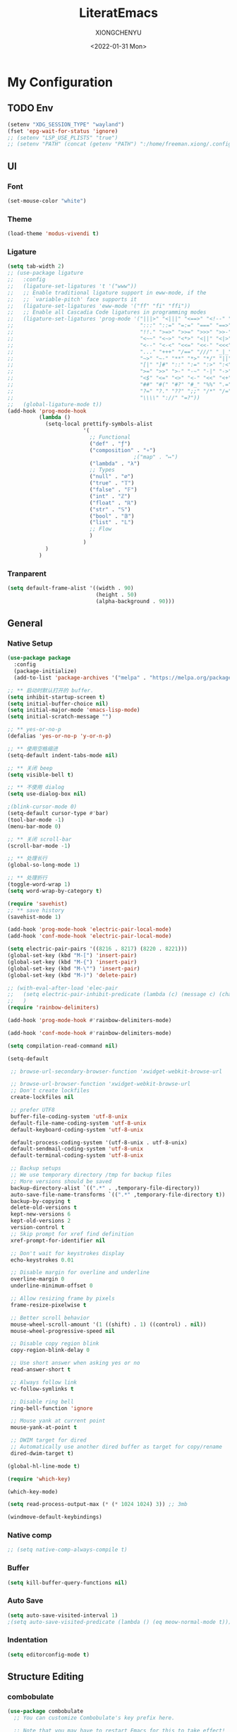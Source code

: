 #+TITLE: LiteratEmacs
#+AUTHOR: XIONGCHENYU
#+EMAIL: xiongchenyu6 at gmail.com
#+DATE: <2022-01-31 Mon>
#+CREATED: <2022-01-31 Mon>
#+STARTUP: hidestars indent
#+PROPERTY: header-args :results silent :tangle "init.el"

* My Configuration
** TODO Env
#+begin_src emacs-lisp
(setenv "XDG_SESSION_TYPE" "wayland")
(fset 'epg-wait-for-status 'ignore)
;; (setenv "LSP_USE_PLISTS" "true")
;; (setenv "PATH" (concat (getenv "PATH") ":/home/freeman.xiong/.config/emacs/.cache/lsp/eclipse.jdt.ls/bin/"))
#+end_src
** UI
*** Font
#+begin_src emacs-lisp
(set-mouse-color "white")
#+end_src
*** Theme
#+begin_src emacs-lisp
(load-theme 'modus-vivendi t)
#+end_src
*** Ligature
#+begin_src emacs-lisp
(setq tab-width 2)
;; (use-package ligature
;;   :config
;;   (ligature-set-ligatures 't '("www"))
;;   ;; Enable traditional ligature support in eww-mode, if the
;;   ;; `variable-pitch' face supports it
;;   (ligature-set-ligatures 'eww-mode '("ff" "fi" "ffi"))
;;   ;; Enable all Cascadia Code ligatures in programming modes
;;   (ligature-set-ligatures 'prog-mode '("|||>" "<|||" "<==>" "<!--" "####" "~~>" "***" "||=" "||>"
;;                                        ":::" "::=" "=:=" "===" "==>" "=!=" "=>>" "=<<" "=/=" "!=="
;;                                        "!!." ">=>" ">>=" ">>>" ">>-" ">->" "->>" "-->" "---" "-<<"
;;                                        "<~~" "<~>" "<*>" "<||" "<|>" "<$>" "<==" "<=>" "<=<" "<->"
;;                                        "<--" "<-<" "<<=" "<<-" "<<<" "<+>" "</>" "###" "#_(" "..<"
;;                                        "..." "+++" "/==" "///" "_|_" "www" "&&" "^=" "~~" "~@" "~="
;;                                        "~>" "~-" "**" "*>" "*/" "||" "|}" "|]" "|=" "|>" "|-" "{|"
;;                                        "[|" "]#" "::" ":=" ":>" ":<" "$>" "==" "=>" "!=" "!!" ">:"
;;                                        ">=" ">>" ">-" "-~" "-|" "->" "--" "-<" "<~" "<*" "<|" "<:"
;;                                        "<$" "<=" "<>" "<-" "<<" "<+" "</" "#{" "#[" "#:" "#=" "#!"
;;                                        "##" "#(" "#?" "#_" "%%" ".=" ".-" ".." ".?" "+>" "++" "?:"
;;                                        "?=" "?." "??" ";;" "/*" "/=" "/>" "//" "__" "~~" "(*" "*)"
;;                                        "\\\\" "://" "=?"))
;;   (global-ligature-mode t))
(add-hook 'prog-mode-hook
          (lambda ()
            (setq-local prettify-symbols-alist
                        '(
                          ;; Functional
                          ("def" . "ƒ")
                          ("composition" . "∘")
                                        ;("map" . "↦")
                          ("lambda" . "λ")
                          ;; Types
                          ("null" . "∅")
                          ("true" . "𝕋")
                          ("false" . "𝔽")
                          ("int" . "ℤ")
                          ("float" . "ℝ")
                          ("str" . "𝕊")
                          ("bool" . "𝔹")
                          ("list" . "𝕃")
                          ;; Flow
                          )
                        )
            )
          )
#+end_src
*** Tranparent
#+begin_src emacs-lisp
  (setq default-frame-alist '((width . 90)
                              (height . 50)
                              (alpha-background . 90)))
#+end_src
** General
*** Native Setup
#+begin_src emacs-lisp
(use-package package
  :config
  (package-initialize)
  (add-to-list 'package-archives '("melpa" . "https://melpa.org/packages/")))

;; ** 启动时默认打开的 buffer.
(setq inhibit-startup-screen t)
(setq initial-buffer-choice nil)
(setq initial-major-mode 'emacs-lisp-mode)
(setq initial-scratch-message "")

;; ** yes-or-no-p
(defalias 'yes-or-no-p 'y-or-n-p)

;; ** 使用空格缩进
(setq-default indent-tabs-mode nil)

;; ** 关闭 beep
(setq visible-bell t)

;; ** 不使用 dialog
(setq use-dialog-box nil)

;(blink-cursor-mode 0)
(setq-default cursor-type #'bar)
(tool-bar-mode -1)
(menu-bar-mode 0)

;; ** 关闭 scroll-bar
(scroll-bar-mode -1)

;; ** 处理长行
(global-so-long-mode 1)

;; ** 处理折行
(toggle-word-wrap 1)
(setq word-wrap-by-category t)

(require 'savehist)
;; ** save history
(savehist-mode 1)

(add-hook 'prog-mode-hook 'electric-pair-local-mode)
(add-hook 'conf-mode-hook 'electric-pair-local-mode)

(setq electric-pair-pairs '((8216 . 8217) (8220 . 8221)))
(global-set-key (kbd "M-[") 'insert-pair)
(global-set-key (kbd "M-{") 'insert-pair)
(global-set-key (kbd "M-\"") 'insert-pair)
(global-set-key (kbd "M-)") 'delete-pair)

;; (with-eval-after-load 'elec-pair
;;   (setq electric-pair-inhibit-predicate (lambda (c) (message c) (char-equal c ?\")))
;;   )
(require 'rainbow-delimiters)

(add-hook 'prog-mode-hook #'rainbow-delimiters-mode)

(add-hook 'conf-mode-hook #'rainbow-delimiters-mode)

(setq compilation-read-command nil)

(setq-default

 ;; browse-url-secondary-browser-function 'xwidget-webkit-browse-url

 ;; browse-url-browser-function 'xwidget-webkit-browse-url
 ;; Don't create lockfiles
 create-lockfiles nil

 ;; prefer UTF8
 buffer-file-coding-system 'utf-8-unix
 default-file-name-coding-system 'utf-8-unix
 default-keyboard-coding-system 'utf-8-unix

 default-process-coding-system '(utf-8-unix . utf-8-unix)
 default-sendmail-coding-system 'utf-8-unix
 default-terminal-coding-system 'utf-8-unix

 ;; Backup setups
 ;; We use temporary directory /tmp for backup files
 ;; More versions should be saved
 backup-directory-alist `((".*" . ,temporary-file-directory))
 auto-save-file-name-transforms `((".*" ,temporary-file-directory t))
 backup-by-copying t
 delete-old-versions t
 kept-new-versions 6
 kept-old-versions 2
 version-control t
 ;; Skip prompt for xref find definition
 xref-prompt-for-identifier nil

 ;; Don't wait for keystrokes display
 echo-keystrokes 0.01

 ;; Disable margin for overline and underline
 overline-margin 0
 underline-minimum-offset 0

 ;; Allow resizing frame by pixels
 frame-resize-pixelwise t

 ;; Better scroll behavior
 mouse-wheel-scroll-amount '(1 ((shift) . 1) ((control) . nil))
 mouse-wheel-progressive-speed nil

 ;; Disable copy region blink
 copy-region-blink-delay 0

 ;; Use short answer when asking yes or no
 read-answer-short t

 ;; Always follow link
 vc-follow-symlinks t

 ;; Disable ring bell
 ring-bell-function 'ignore

 ;; Mouse yank at current point
 mouse-yank-at-point t

 ;; DWIM target for dired
 ;; Automatically use another dired buffer as target for copy/rename
 dired-dwim-target t)

(global-hl-line-mode t)

(require 'which-key)

(which-key-mode)

(setq read-process-output-max (* (* 1024 1024) 3)) ;; 3mb

(windmove-default-keybindings)
#+end_src
*** Native comp
#+begin_src emacs-lisp
  ;; (setq native-comp-always-compile t)
#+end_src
*** Buffer
#+begin_src emacs-lisp
(setq kill-buffer-query-functions nil)
#+end_src
*** Auto Save
#+begin_src emacs-lisp
(setq auto-save-visited-interval 1)
;(setq auto-save-visited-predicate (lambda () (eq meow-normal-mode t)))
#+end_src
*** Indentation
#+begin_src emacs-lisp
(setq editorconfig-mode t)
#+end_src
** Structure Editing
*** combobulate
#+begin_src emacs-lisp
(use-package combobulate
  ;; You can customize Combobulate's key prefix here.
  
  ;; Note that you may have to restart Emacs for this to take effect!
  :config
  (setq combobulate-key-prefix "C-c o")

  ;; Optional, but recommended.
  ;;
  ;; You can manually enable Combobulate with `M-x
  ;; combobulate-mode'.
  :hook ((python-ts-mode . combobulate-mode)
         (js-ts-mode . combobulate-mode)
         (css-ts-mode . combobulate-mode)
         (yaml-ts-mode . combobulate-mode)
         (json-ts-mode . combobulate-mode)
         (typescript-ts-mode . combobulate-mode)
         (tsx-ts-mode . combobulate-mode))
  )
#+end_src
*** COMMENT Meow
#+begin_src emacs-lisp
(use-package meow
  :config
  (setq meow-esc-delay 0.001)
  (defun meow-setup ()
    (setq meow-cheatsheet-layout meow-cheatsheet-layout-qwerty)
    (meow-motion-overwrite-define-key
     '("<escape>" . ignore))

    (meow-leader-define-key
     ;; SPC j/k will run the original command in MOTION state.
     '("j" . "H-j")
     '("k" . "H-k")
     ;; Use SPC (0-9) for digit arguments.
     '("1" . meow-digit-argument)
     '("2" . meow-digit-argument)
     '("3" . meow-digit-argument)
     '("4" . meow-digit-argument)
     '("5" . meow-digit-argument)
     '("6" . meow-digit-argument)
     '("7" . meow-digit-argument)
     '("8" . meow-digit-argument)
     '("9" . meow-digit-argument)

     '("0" . meow-digit-argument)
     '("/" . meow-keypad-describe-key)
     '("?" . meow-cheatsheet))
    (meow-normal-define-key
     '("0" . meow-expand-0)
     '("9" . meow-expand-9)
     '("8" . meow-expand-8)
     '("7" . meow-expand-7)
     '("6" . meow-expand-6)
     '("5" . meow-expand-5)
     '("4" . meow-expand-4)
     '("3" . meow-expand-3)
     '("2" . meow-expand-2)
     '("1" . meow-expand-1)
     '("-" . negative-argument)
     '(";" . meow-reverse)
     '("," . meow-inner-of-thing)
     '("." . meow-bounds-of-thing)
     '("[" . meow-beginning-of-thing)
     '("]" . meow-end-of-thing)
     '("a" . meow-append)
     '("o" . meow-open-below)
     '("b" . meow-back-word)
     '("B" . meow-back-symbol)
     '("c" . meow-change)
     '("x" . meow-delete)
     '("D" . meow-backward-delete)
     '("e" . meow-next-word)
     '("E" . meow-next-symbol)
     '("f" . meow-find)
     '("g" . meow-cancel-selection)

     '("G" . meow-grab)
     '("h" . meow-left)
     '("H" . meow-left-expand)
     '("i" . meow-insert)
     '("O" . meow-open-above)
     '("j" . meow-next)
     '("J" . meow-next-expand)
     '("k" . meow-prev)
     '("K" . meow-prev-expand)
     '("l" . meow-right)
     '("L" . meow-right-expand)
     '("m" . meow-join)
     '("n" . meow-search)

     '("I" . meow-block)
     '("A" . meow-to-block)
     '("p" . meow-yank)
     '("q" . meow-quit)
     '("Q" . kill-buffer-and-window)
     '("r" . meow-replace)
     '("R" . meow-swap-grab)
     '("s" . meow-kill)
     '("t" . meow-till)

     '("u" . meow-undo)

     '("U" . meow-undo-in-selection)
     '("/" . meow-visit)
     '("w" . meow-mark-word)
     '("W" . meow-mark-symbol)
     '("d" . meow-line)
     '("X" . meow-goto-line)
     '("y" . meow-save)
     '("Y" . meow-sync-grab)
     '("z" . meow-pop-selection)
     '("'" . repeat)
     '("<escape>" . ignore)))

  (meow-setup)

  (unless (bound-and-true-p meow-global-mode)
    (meow-setup-indicator)
    (meow-global-mode 1))

  (with-eval-after-load "meow"
    (add-to-list 'meow-expand-exclude-mode-list 'wdired-mode))

  (setq meow-use-clipboard t))
#+end_src
*** Lispy
#+begin_src emacs-lisp
(use-package lispy
  :config
  (add-hook 'lisp-mode-hook (lambda () (lispy-mode 1)))
  (add-hook 'emacs-lisp-mode-hook (lambda () (lispy-mode 1)))
  (add-hook 'clojure-mode-hook (lambda () (lispy-mode 1)))
  (add-hook 'racket-mode-hook (lambda () (lispy-mode 1))))
#+end_src
** Irc
#+begin_src emacs-lisp
(defun my-fetch-password (&rest params)
  (require 'auth-source)
  (let ((match (car (apply #'auth-source-search params))))
    (if match
        (let ((secret (plist-get match :secret)))
          (if (functionp secret)
              (funcall secret)
            secret))
      (error "Password not found for %S" params))))

(defun my-nickserv-password ()
  (my-fetch-password :user "freemanX" :host "irc.libera.chat")
  )

(require 'erc-join)
(erc-autojoin-mode 1)

;; (setq erc-server "irc.libera.chat"
;;       erc-port 6697
;;       erc-nick "freemanX"
;;       )-

(defun erc-myself ()
  (interactive)
  (setq erc-autojoin-channels-alist '((".*" "#emacs" "#haskell" "#clojure" "#scala")))
  (erc-tls :server "irc.libera.chat" :port 6697 :nick  "freemanX" :password (my-nickserv-password))
  )
#+end_src
** Coding
*** Better terminal
#+begin_src emacs-lisp
(require 'vterm)
(setq vterm-kill-buffer-on-exit t)

;; (add-hook 'vterm-mode-hook
;;           (lambda ()
;;             (add-hook 'meow-insert-mode-hook (lambda () (if (eq major-mode 'vterm-mode) (vterm-copy-mode -1))) nil 'make-it-local)
;;             (add-hook 'meow-normal-mode-hook (lambda () (if (eq major-mode 'vterm-mode) (vterm-copy-mode 1))) nil 'make-it-local)))
#+end_src
*** Better Search
#+begin_src emacs-lisp
(autoload 'rg-project "wgrep" nil t)
(autoload 'rg-project "rg" nil t)

(with-eval-after-load "wgrep"
  (define-key wgrep-mode-map (kbd "C-c C-c") #'wgrep-finish-edit))

(define-key project-prefix-map "r" 'rg-project)
#+end_src
*** Fold
#+begin_src emacs-lisp
(setq hs-hide-all-non-comment-function #'ignore)
;(add-hook 'hs-minor-mode-hook (lambda () (hs-hide-initial-comment-block) (hs-hide-all)))
(add-hook 'prog-mode-hook 'hs-minor-mode)
#+end_src
*** Motivation
#+begin_src emacs-lisp
(require 'wakatime-mode)
(global-wakatime-mode +1)
(setq wakatime-api-key "06fb08d0-68a4-4b39-bbb0-d34d325dc046")
(setq wakatime-noprompt t)
(setq wakatime-disable-on-error t)
#+end_src
*** Navigation
#+begin_src emacs-lisp
(defun toggle-selective-display (column)
  (interactive "P")
  (set-selective-display
   (or column
       (unless selective-display
         (1+ (current-column))))))

(defun toggle-hiding (column)
  (interactive "P")
  (if hs-minor-mode
      (if (condition-case nil
              (hs-toggle-hiding)
            (error t))
          (hs-show-all))
    (toggle-selective-display column)))

(defun display-code-line-counts (ov)
  (when (eq 'code (overlay-get ov 'hs))
    (overlay-put ov 'help-echo
                 (buffer-substring (overlay-start ov)
                                  (overlay-end ov)))))

(setq hs-set-up-overlay 'display-code-line-counts)
#+end_src
*** COMMENT Git
#+begin_src emacs-lisp
(autoload 'magit "magit" nil t)

(require 'dash)

(defmacro pretty-magit (WORD ICON PROPS &optional NO-PROMPT?)
  "Replace sanitized WORD with ICON, PROPS and by default add to prompts."
  `(prog1
     (add-to-list 'pretty-magit-alist
                  (list (rx bow (group ,WORD (eval (if ,NO-PROMPT? "" ":"))))
                        ,ICON ',PROPS))
     (unless ,NO-PROMPT?
       (add-to-list 'pretty-magit-prompt (concat ,WORD ": ")))))

(setq pretty-magit-alist nil)
(setq pretty-magit-prompt nil)
(pretty-magit "Feature" ? (:foreground "slate gray" :height 1.2))
(pretty-magit "Add"     ? (:foreground "#375E97" :height 1.2))
(pretty-magit "Fix"     ? (:foreground "#FB6542" :height 1.2))
(pretty-magit "Clean"   ? (:foreground "#FFBB00" :height 1.2))
(pretty-magit "Docs"    ? (:foreground "#3F681C" :height 1.2))
(pretty-magit "master"  ? (:box t :height 1.2) t)
(pretty-magit "origin"  ? (:box t :height 1.2) t)

(defun add-magit-faces ()
  "Add face properties and compose symbols for buffer from pretty-magit."
  (interactive)
  (with-silent-modifications
    (--each pretty-magit-alist
      (-let (((rgx icon props) it))
        (save-excursion
          (goto-char (point-min))
          (while (search-forward-regexp rgx nil t)
            (compose-region
             (match-beginning 1) (match-end 1) icon)
            (when props
              (add-face-text-property
               (match-beginning 1) (match-end 1) props))))))))

(advice-add 'magit-status :after 'add-magit-faces)
(advice-add 'magit-refresh-buffer :after 'add-magit-faces)

(setq use-magit-commit-prompt-p nil)
(defun use-magit-commit-prompt (&rest args)
  (setq use-magit-commit-prompt-p t))

(defun magit-commit-prompt ()
  "Magit prompt and insert commit header with faces."
  (interactive)
  (when use-magit-commit-prompt-p
    (setq use-magit-commit-prompt-p nil)
    (insert (ivy-read "Commit Type " pretty-magit-prompt
                      :require-match t :sort t :preselect "Add: "))
    ;; Or if you are using Helm...
    ;; (insert (helm :sources (helm-build-sync-source "Commit Type "
    ;;                          :candidates pretty-magit-prompt)
    ;;               :buffer "*magit cmt prompt*"))
    ;; I haven't tested this but should be simple to get the same behaior
    (add-magit-faces)
    ))

(remove-hook 'git-commit-setup-hook 'with-editor-usage-message)
(add-hook 'git-commit-setup-hook 'magit-commit-prompt)
(advice-add 'magit-commit :after 'use-magit-commit-prompt)
#+end_src
*** Better minibuffer
#+begin_src emacs-lisp
(require 'marginalia)

(marginalia-mode)

(fido-mode)
(fido-vertical-mode)

(require 'orderless)

;; 在设置completion-styles之前，保存Emacs默认的completion-styles

(setq completion-styles '(orderless partial-completion basic)
      completion-category-defaults nil
      completion-category-overrides '((file (styles . (partial-completion)))))


(define-key minibuffer-local-completion-map " " 'self-insert-command)

(add-hook 'icomplete-minibuffer-setup-hook 'my-flex-styles)

(defun my-flex-styles () (setq-local completion-styles '(orderless partial-completion basic)))
#+end_src
*** Better recent file
#+begin_src emacs-lisp
(recentf-mode 1)
(setq recentf-auto-cleanup 'never)
(setq recentf-max-saved-items 9999)
(setq recentf-max-menu-items 999)
(setq recentf-show-file-shortcuts-flag t)
(setq recentf-exclude
      '("COMMIT" "autoloads" "archive-contents" "eld" ".newsrc"
        ".recentf" "emacs-font-size.conf" "eh-scratch"
        "pyim-dcache-.*"))
;; 自动保存recentf文件。
(add-hook 'find-file-hook #'recentf-save-list)

(defun recentf-filtered-list (arg)
  "Return a filtered list of ARG recentf items."
    (recentf-apply-menu-filter
     recentf-menu-filter
     (mapcar 'recentf-make-default-menu-element
	     (butlast recentf-list (- (length recentf-list) arg)))))

(defun recentf-list-submenus (arg)
  "Return a list of the recentf submenu names."
  (if (listp (cdar (recentf-filtered-list arg))) ; submenues exist
      (delq nil (mapcar 'car (recentf-filtered-list arg)))))

(defmacro recentf-list-entries (fn arg)
  "Return a list of ARG recentf menu entries as determined by FN.
When FN is `'car' return the menu entry names, when FN is `'cdr'
return the absolute file names."
  `(mapcar (lambda (x) (mapcar ,fn x))
	   (if (recentf-list-submenus ,arg)
	       (mapcar 'cdr (recentf-filtered-list ,arg))
	     (list (recentf-filtered-list ,arg)))))

;; This function is not specific to recentf mode but is needed by
;; `recentf-minibuffer-dialog'.  I've also made enough use of it in
;; other contexts that I'm surprised it's not part of Emacs, and the
;; fact that it isn't makes me wonder if there's a preferred way of
;; doing what I use this function for.
(defun recentf-memindex (mem l)
  "Return the index of MEM in list L."
  (let ((mempos -1) ret)
    (while (eq ret nil)
      (setq mempos (1+ mempos))
      (when (equal (car l) mem) (setq ret mempos))
      (setq l (cdr l)))
    ret))

(defun recentf-minibuffer-dialog (arg)
  "Open the recentf menu via the minubuffer, with completion.
With positive prefix ARG, show the ARG most recent items.
Otherwise, show the default maximum number of recent items."
  (interactive "P")
  (let* ((num (prog1 (if (and (not (null arg))
			      (> arg 0))
			 (min arg (length recentf-list))
		       recentf-max-menu-items)
		(and (not (null arg))
		     (> arg (length recentf-list))
		     (message "There are only %d recent items."
			      (length recentf-list))
		     (sit-for 2))))
	 (menu (if (recentf-list-submenus num)
		   (completing-read "Open recent: "
				    (recentf-list-submenus num))))
	 (i (recentf-memindex menu (recentf-list-submenus num)))
	 (items (nth i (recentf-list-entries 'car num)))
	 (files (nth i (recentf-list-entries 'cdr num)))
	 (item (completing-read "Open recent: " items))
	 (j (recentf-memindex item items))
	 (file (nth j files)))
    (funcall recentf-menu-action file))) ; find-file by default
#+end_src
*** AI complete
**** copilot
#+begin_src emacs-lisp
(setq browse-url-browser-function 'browse-url-generic
      browse-url-generic-program "microsoft-edge-dev")

(setq completion-cycle-threshold nil)

(require 'copilot)

(setq copilot-idle-delay 0.4)

(defun copilot-complete-or-accept ()
  "Command that either triggers a completion or accepts one if one
is available."
  (interactive)
  (if (copilot--overlay-visible)
      (progn
        (copilot-accept-completion))
    (copilot-complete)))

;; (setq global-copilot-mode t)
(add-hook 'prog-mode-hook 'copilot-mode)
(add-hook 'text-mode-hook 'copilot-mode)

(define-key copilot-completion-map (kbd "<tab>") #'copilot-accept-completion)
(define-key copilot-completion-map (kbd "C-<tab>") #'copilot-accept-completion-by-word)
(define-key copilot-completion-map (kbd "C-<return>") #'copilot-accept-completion-by-line)
(define-key copilot-completion-map (kbd "M-p") #'copilot-previous-completion)
(define-key copilot-completion-map (kbd "M-n") #'copilot-next-completion)

#+end_src
**** COMMENT chatgpt-arcana
#+begin_src emacs-lisp
(use-package chatgpt-arcana
  :init (setq chatgpt-arcana-api-key (my-fetch-password :user "xiongchenyu6@gmail" :host "openai.com"))
  :config
  (use-package all-the-icons
    :config
    (add-to-list 'all-the-icons-mode-icon-alist
                 '(chatgpt-arcana-chat-mode all-the-icons-octicon "comment-discussion" :height 1.0 :v-adjust -0.1 :face all-the-icons-purple)))
  (defvar chatgpt-arcana-keymap
    (let ((keymap (make-keymap)))
      (define-key keymap "a" 'chatgpt-arcana-query)
      (define-key keymap "r" 'chatgpt-arcana-replace-region)
      (define-key keymap "i" 'chatgpt-arcana-insert-at-point-with-context)
      (define-key keymap "I" 'chatgpt-arcana-insert-at-point)
      (define-key keymap "c" 'chatgpt-arcana-start-chat)
      (define-key keymap "C" 'chatgpt-arcana-resume-chat)
      (define-key keymap "o" 'chatgpt-arcana-insert-after-region )
      (define-key keymap "O" 'chatgpt-arcana-insert-before-region )
      keymap))
  (defalias 'chatgpt-arcana-keymap chatgpt-arcana-keymap)
  (global-set-key (kbd "C-c .") 'chatgpt-arcana-keymap)
  (setq chatgpt-arcana-chat-autosave-enabled t)
  (setq chatgpt-arcana-chat-autosave-directory "~/Dropbox/chatgpt/")
  )
#+end_src

**** COMMENT org-ai
#+begin_src emacs-lisp
(use-package org-ai
  :commands (org-ai-mode)
  :custom
  (org-ai-openai-api-token (my-fetch-password :user "xiongchenyu6@gmail" :host "openai.com"))
  :init
  (add-hook 'org-mode-hook #'org-ai-mode))
#+end_src
** Lang
*** completion
#+begin_src emacs-lisp
(use-package corfu
  :config
  (setq corfu-auto t
        corfu-auto-delay 0
        corfu-auto-prefix 2
        corfu-cycle t
        corfu-preselect nil
        corfu-on-exact-match nil
        corfu-preview-current nil
        corfu-popupinfo-delay 0.2
        corfu-quit-no-match 'separator)

  (global-corfu-mode)
  (corfu-indexed-mode)
  (corfu-popupinfo-mode)

  (add-to-list 'corfu-margin-formatters #'kind-icon-margin-formatter)
  )

(setq kind-icon-default-face 'corfu-default)

(setq kind-icon-default-style
      '(:padding 0 :stroke 0 :margin 0 :radius 0 :height 0.8 :scale 1))

(direnv-mode t)

;; Optionally configure the cape-capf-buster.

(add-hook 'nix-mode-hook #'(lambda () (add-hook 'before-save-hook #'nix-format-buffer t t)))

(add-hook 'text-mode-hook
          #'(lambda ()
              (setq-local corfu-auto-prefix 0)
              (setq-local completion-at-point-functions
                          `(
                            tempel-complete
                            cape-file
                            cape-dabbrev
                            )
                          cape-dabbrev-min-length 5)
              ))

(define-key global-map (kbd "M-*") 'tempel-insert)

(defun tempel-setup-capf ()
  ;; Add the Tempel Capf to `completion-at-point-functions'.
  ;; `tempel-expand' only triggers on exact matches. Alternatively use
  ;; `tempel-complete' if you want to see all matches, but then you
  ;; should also configure `tempel-trigger-prefix', such that Tempel
  ;; does not trigger too often when you don't expect it. NOTE: We add
  ;; `tempel-expand' *before* the main programming mode Capf, such
  ;; that it will be tried first.
  (setq-local completion-at-point-functions
              (cons #'tempel-complete
                    completion-at-point-functions))
  )

(add-hook 'emacs-lisp-mode-hook 'tempel-setup-capf)

(add-to-list 'completion-at-point-functions #'cape-dabbrev)
(add-to-list 'completion-at-point-functions #'cape-file)

(defun my/orderless-dispatch-flex-first (_pattern index _total)
  (and (eq index 0) 'orderless-flex))
#+end_src
*** COMMENT lsp & lsp-ui
#+begin_src emacs-lisp
(use-package lsp-mode
  ;; :straight t
  :init
  (setq lsp-keymap-prefix "C-c l")
  :config
  ;; (setq lsp-use-plists t)
  (advice-add 'lsp :before 'direnv-update-environment)
  (setq lsp-completion-provider :none)
  (setq lsp-completion-enable nil)
  (setq lsp-enable-dap-auto-configure t)
  (setq lsp-enable-relative-indentation t)
  (setq lsp-semantic-tokens-enable t)
  :hook
  (lsp-mode . lsp-enable-which-key-integration)
  ((c-mode c++-mode python-mode go-mode go-ts-mode rust-mode sh-mode js-mode js2-mode typescript-mode nix-mode web-mode css-mode scss-mode less-css-mode json-mode yaml-mode dockerfile-mode markdown-mode terraform-mode) . lsp-deferred)
  )
(setq lsp-java-trace-server "messages")

(add-hook 'lsp-mode-hook
          #'(lambda () (setq-local completion-at-point-functions
                              `(,(cape-super-capf
                                  (cape-capf-buster #'lsp-completion-at-point)
                                  #'tempel-complete                                 
                                  )
                                cape-dabbrev
                                cape-file)
                              cape-dabbrev-min-length 10)
              (add-hook 'before-save-hook #'lsp-format-buffer t t)
              ))

(defun my/lsp-mode-setup-completion ()
  (setf (alist-get 'styles (alist-get 'lsp-capf completion-category-defaults))
        '(orderless)))
#+end_src

**** lsp ui
#+begin_src emacs-lisp
(use-package lsp-ui
  ;; :straight t
  :config
  (setq lsp-ui-doc-include-signature t)
  (setq lsp-ui-doc-use-webkit t)
  (setq lsp-ui-sideline-show-code-actions t)
  (setq lsp-ui-sideline-show-hover t)
  (setq lsp-ui-sideline-update-mode 'line)
  (setq lsp-ui-doc-position 'at-point)
  (setq lsp-enable-snippet nil)
  :bind (:map lsp-ui-mode-map
              ([remap xref-find-definitions] . lsp-ui-peek-find-definitions)
              ([remap xref-find-references] . lsp-ui-peek-find-references)
              ("C-c i" . lsp-ui-doc-focus-frame)
              ("C-c u" . lsp-ui-doc-unfocus-frame)
              ("C-c s" . lsp-ui-sideline-mode)
              ("C-c k" . lsp-ui-doc-glance)
              ("C-c f" . lsp-ui-flycheck-list)
              ("C-c a" . lsp-execute-code-action))
  )
#+end_src
**** TODO dapv
#+begin_src emacs-lisp
(require 'dap-mode)
(add-hook 'dap-stopped-hook
          (lambda (arg) (call-interactively #'dap-hydra)))

(require 'dap-lldb)

(require 'dap-dlv-go)

(require 'dap-gdb-lldb)

(setq dap-lldb-debug-program "/nix/store/b4hid3r3i4alnmfym4jmnqf0wamgia90-lldb-14.0.6/bin/lldb-vscode")
#+end_src

*** eglog
#+begin_src emacs-lisp
     (defun lsp-java--ls-command ()
       (list "jdt-language-server"
             "-configuration" "~/.config/emacs/.cache/lsp/eclipse.jdt.ls/config-linux"
             "-data" "~/.config/emacs/.cache/lsp/eclipse.jdt.ls/java-workspace"))
(use-package eglot
  :ensure t
  :config
  (setq eglot-sync-connect 0)
  (setq eglot-autoshutdown t)
  (setq eglot-events-buffer-size 0)
  (add-to-list 'eglot-server-programs
               `(java-mode . ("jdt-language-server"
             "-configuration" "~/.config/emacs/.cache/lsp/eclipse.jdt.ls/config-linux"
             "-data" "~/.config/emacs/.cache/lsp/eclipse.jdt.ls/java-workspace"       "--jvm-arg=-XX:+UseG1GC"
             "-noverify"
            "--jvm-arg=-XX:+UseStringDeduplication")
                                 ))
  :hook
  ((haskell-mode c-mode c++-mode python-mode go-mode go-ts-mode rust-mode sh-mode js-mode js2-mode typescript-ts-mode nix-mode web-mode css-mode scss-mode less-css-mode json-mode yaml-mode dockerfile-mode markdown-mode terraform-mode) . eglot-ensure)
  :bind (:map eglot-mode-map
              ("C-c a" . eglot-code-actions)
              ("C-c r" . eglot-rename)
              ("C-c f" . eglot-format-buffer)
              ("C-c d" . eglot-find-declaration)
              ("C-c i" . eglot-find-implementation)
              ("C-c t" . eglot-find-typeDefinition)
              ("C-c R" . eglot-reconnect)
              ("C-c C-d" . eglot-shutdown)
              ("C-c C-r" . eglot-reconnect)
              ("C-c C-f" . eglot-format-buffer)
              ))

(add-hook 'eglot-managed-mode-hook
          #'(lambda () (setq-local completion-at-point-functions
                              `(,(cape-super-capf
                                  (cape-capf-buster #'eglot-completion-at-point)
                                  #'tempel-complete
                                  )
                                cape-file
                                cape-dabbrev)
                              cape-dabbrev-min-length 15)
;              (add-hook 'before-save-hook #'eglot-format-buffer t t)
              ))

(defun my/lsp-mode-setup-completion ()
  (setf (alist-get 'styles (alist-get 'eglot-capf completion-category-defaults))
        '(orderless)))
#+end_src

*** COMMENT Format All
#+begin_src emacs-lisp
(add-hook 'format-all-mode-hook 'format-all-ensure-formatter)
#+end_src
*** window
#+begin_src emacs-lisp
(add-hook 'lsp-completion-mode-hook #'my/lsp-mode-setup-completion)

;; Optionally configure the first word as flex filtered.
(add-hook 'orderless-style-dispatchers #'my/orderless-dispatch-flex-first nil 'local)

(add-to-list 'display-buffer-alist
             `(,(rx bos "*Flycheck errors*" eos)
               (display-buffer-reuse-window
                display-buffer-in-side-window)
               (side            . bottom)
               (reusable-frames . visible)
               (window-height   . 0.23)))

(add-to-list 'display-buffer-alist
             `(,(rx bos "*compilation*" eos)
               (display-buffer-reuse-window
                display-buffer-in-side-window)
               (side            . bottom)
               (reusable-frames . visible)
               (window-height   . 0.23)))

(add-to-list 'display-buffer-alist
             `(,(rx bos "*vterm*" eos)
               (display-buffer-reuse-window
                display-buffer-in-side-window)
               (side            . bottom)
               (reusable-frames . visible)
               (window-height   . 0.23)))

(add-to-list 'display-buffer-alist
             `(,(rx bos "*Async Shell Command*" eos)
               (display-buffer-reuse-window
                display-buffer-in-side-window)
               (side            . bottom)
               (reusable-frames . visible)
               (window-height   . 0.23)))

(add-to-list 'display-buffer-alist
             `(,(rx bos "*Occur*" eos)
               (display-buffer-reuse-window
                display-buffer-in-side-window)
               (side            . bottom)
               (reusable-frames . visible)
               (window-height   . 0.33)))

(add-to-list 'display-buffer-alist
             `(,(rx bos "*PLANTUML Preview*" eos)
               (display-buffer-reuse-window
                display-buffer-in-side-window)
               (side            . bottom)
               (reusable-frames . visible)
               (window-height   . 0.8)))

(setq org-src-window-setup 'current-window)

(add-hook 'occur-hook
          #'(lambda ()
             (switch-to-buffer-other-window "*Occur*")))

(add-hook 'rg-mode-hook #'(lambda ()
                            (switch-to-buffer-other-window "*rg*")))
#+end_src
*** apl
#+begin_src emacs-lisp
(defun em-gnu-apl-init ()
  (setq buffer-face-mode-face 'gnu-apl-default)
  (buffer-face-mode))

(add-hook 'gnu-apl-interactive-mode-hook 'em-gnu-apl-init)
(add-hook 'gnu-apl-mode-hook 'em-gnu-apl-init)
#+end_src
*** Clojure
#+begin_src emacs-lisp
(with-eval-after-load 'dap-mode
  (require 'dap-chrome))
#+end_src
*** C++/C
#+begin_src emacs-lisp
(add-hook 'c++-mode-hook (lambda () (c-toggle-hungry-state) (c-toggle-auto-newline)))
(defun pretty-for-add ()
  (setq font-lock-keywords nil)
  (font-lock-add-keywords
   nil
   `((,pretty-for-rgx 0 (prog1 nil
                          (compose-region
                           (match-beginning 1) (match-end 1)
                           `(?\∀ (Br . Bl) ?\())
                          (compose-region
                           (match-beginning 2) (match-end 2)
                           ,(concat "\t" (list #x2203))))))))

(add-hook 'c-mode-hook 'pretty-for-add)
#+end_src
*** Css
#+begin_src elisp
(setq css-indent-offset 2)
#+end_src
*** Cmake
#+begin_src emacs-lisp
#+end_src
*** Common Lisp
#+begin_src emacs-lisp
(setq inferior-lisp-program "sbcl")
(add-hook 'lisp-mode-hook (lambda () (sly)))
#+end_src
*** TODO Haskell
#+begin_src emacs-lisp
;(require 'haskell-interactive-mode)
;(require 'haskell-process)
;;(add-hook 'haskell-mode-hook 'interactive-haskell-mode)

;; Hooks so haskell and literate haskell major modes trigger LSP setup
;(require 'lsp-haskell)
#+end_src
*** Plantuml
#+begin_src emacs-lisp
;; Sample jar configuration
(setq plantuml-default-exec-mode 'jar)
(setq plantuml-jar-path "/home/freeman.xiong/plantuml.jar")
(setq org-plantuml-jar-path "/home/freeman.xiong/plantuml.jar")
(setq plantuml-output-type "png")
#+end_src
*** Solidity
#+begin_src emacs-lisp
(require 'solidity-flycheck)

(setq solidity-flycheck-solc-checker-active t)
(setq solidity-flycheck-solium-checker-active t)
(setq flycheck-solidity-solc-addstd-contracts t)
(setq solidity-flycheck-use-project t)

(add-to-list 'load-path (expand-file-name "~/.config/emacs/lisp"))

(require 'lsp-solidity)

(eval-after-load 'solidity
 (add-to-list 'lsp-language-id-configuration '(solidity-mode . "solidity")))

(eval-after-load 'autoinsert
  '(define-auto-insert
     '("\\.\\(sol\\)\\'" . "solidity skeleton")
     '("Min Solity Version: "
       "// SPDX-License-Identifier: UNLICENSED" \n
       "pragma solidity ^" str ";" \n \n
       "contract " (file-name-sans-extension (file-name-nondirectory (buffer-file-name))) "{" \n
        > _ \n
       "}" > \n)))
#+end_src
*** python
#+begin_src emacs-lisp
;; (add-hook 'python-mode-hook (lambda () (whitespace-mode +1)))
#+end_src
*** COMMENT SML
#+begin_src emacs-lisp
(autoload 'sml-mode  "sml-mode" "Major mode for editing SML." t)

(setq auto-mode-alist
      (cons '("\.sml$" . sml-mode)
            (cons '("\.sig$" . sml-mode)
                  auto-mode-alist)))
#+end_src
*** COMMENT Scala
#+begin_src emacs-lisp
(with-eval-after-load 'scala-mode
  (require 'lsp-metals)
  (add-hook 'scala-mode-hook 'lsp))
#+end_src
*** Java
#+begin_src emacs-lisp
(add-hook 'jave-mode-hook (lambda () (c-toggle-hungry-state) (c-toggle-auto-newline)))
#+end_src

*** javascript
#+begin_src emacs-lisp
(with-eval-after-load 'js
  (define-key js-mode-map (kbd "M-.") nil)
)
(setq js-indent-level 2)
#+end_src
*** restapi
#+begin_src emacs-lisp
(require 'restclient)

(add-to-list 'auto-mode-alist '("\\.http\\'" . restclient-mode))
(add-to-list 'auto-mode-alist '("\\.pdf\\'" . pdf-view-mode))
(add-to-list 'auto-mode-alist '("\\.ts\\'" . typescript-ts-mode))
#+end_src
*** web
#+begin_src emacs-lisp
;; (require 'web-mode)

;; (add-to-list 'auto-mode-alist '("\\.html?\\'" . web-mode))

(setq sgml-basic-offset 4)

#+end_src

** Utils
#+begin_src emacs-lisp
(defun toggle-letter-case ()
   "Toggle the letter case of current word or text selection.
   Toggles between: “all lower”, “Init Caps”, “ALL CAPS”."
   (interactive)
   (let (p1 p2 (deactivate-mark nil) (case-fold-search nil))
    (if (region-active-p)
        (setq p1 (region-beginning) p2 (region-end))
      (let ((bds (bounds-of-thing-at-point 'word) ) )
        (setq p1 (car bds) p2 (cdr bds)) ) )
    (when (not (eq last-command this-command))
      (save-excursion
        (goto-char p1)
        (cond
         ((looking-at "[[:lower:]][[:lower:]]") (put this-command 'state "all lower"))
         ((looking-at "[[:upper:]][[:upper:]]") (put this-command 'state "all caps") )
         ((looking-at "[[:upper:]][[:lower:]]") (put this-command 'state "init caps") )
         ((looking-at "[[:lower:]]") (put this-command 'state "all lower"))
         ((looking-at "[[:upper:]]") (put this-command 'state "all caps") )
         (t (put this-command 'state "all lower") ) ) ) )
    (cond
     ((string= "all lower" (get this-command 'state))
      (upcase-initials-region p1 p2) (put this-command 'state "init caps"))
     ((string= "init caps" (get this-command 'state))
      (upcase-region p1 p2) (put this-command 'state "all caps"))
     ((string= "all caps" (get this-command 'state))
      (downcase-region p1 p2) (put this-command 'state "all lower")) )
    ) )
#+end_src

** input method
#+begin_src emacs-lisp
(use-package rime
  :init
  :config
  (setq rime-emacs-module-header-root (concat (file-name-directory (directory-file-name (file-name-directory (file-truename (concat invocation-directory invocation-name))))) "include"))
  (setq rime-share-data-dir (concat (shell-command-to-string "nix eval --impure --raw --expr '(let pkgs = import <nixpkgs> {}; in with pkgs; lib.getLib brise)'") "/share/rime-data"))
;  (setq rime-librime-root (shell-command-to-string "nix eval --impure github:xiongchenyu6/nur-packages#librime-with-lua"))
  (setq rime-user-data-dir "~/.local/share/fcitx5/rime")
  (setq rime-show-candidate 'posframe)
  :custom
  (default-input-method "rime")
  )

(setq rime-disable-predicates
      '(;meow-normal-mode-p
        rime-predicate-after-alphabet-char-p
        rime-predicate-hydra-p
        rime-predicate-prog-in-code-p))

;; (defvar input-method-cursor-color "Orange"
;;   "Default cursor color if using an input method.")

;; (defvar default-cursor-color (frame-parameter nil 'cursor-color)
;;   "Default text cursor color.")

;; (defun change-cursor-color-on-input-method ()
;;   "Set cursor color depending on whether an input method is used or not."
;;   (interactive)
;;   (set-cursor-color (if current-input-method
;;                         input-method-cursor-color
;;                       default-cursor-color)))

;; (add-hook 'post-command-hook 'change-cursor-color-on-input-method)
#+end_src
** Error check
*** flycheck
Bind to lsp mode
#+begin_src emacs-lisp
(add-hook 'lsp-bridge-mode-hook #'flycheck-mode)
#+end_src
*** flyspell
#+begin_src emacs-lisp
(defun flyspell-on-for-buffer-type ()
  "Enable Flyspell appropriately for the major mode of the current buffer.  Uses `flyspell-prog-mode' for modes derived from `prog-mode', so only strings and comments get checked.  All other buffers get `flyspell-mode' to check all text.  If flyspell is already enabled, does nothing."
  (interactive)
  (if (not (symbol-value flyspell-mode)) ; if not already on
    (progn
      (if (derived-mode-p 'prog-mode)
        (progn
          (message "Flyspell on (code)")
          (flyspell-prog-mode))
        ;; else
        (progn
          (message "Flyspell on (text)")
          (flyspell-mode 1)))
      ;; I tried putting (flyspell-buffer) here but it didn't seem to work
      )))

(defun flyspell-toggle ()
  "Turn Flyspell on if it is off, or off if it is on.  When turning on, it uses `flyspell-on-for-buffer-type' so code-vs-text is handled appropriately."
  (interactive)
  (if (symbol-value flyspell-mode)
      (progn ; flyspell is on, turn it off
        (message "Flyspell off")
        (flyspell-mode -1))
      ; else - flyspell is off, turn it on
      (flyspell-on-for-buffer-type)))

(add-hook 'find-file-hook 'flyspell-on-for-buffer-type)
(setq ispell-list-command "--list")

;; (add-hook 'after-change-major-mode-hook 'flyspell-on-for-buffer-type)
#+end_src
** Safe Variable
#+begin_src emacs-lisp
(setq enable-local-variables :all)

(add-to-list 'safe-local-variable-values '(company-clang-arguments . "-I src"))

(add-to-list 'safe-local-variable-values '(compile-command . "cmake --build build"))

(add-to-list 'safe-local-variable-values '(lsp-rust-analyzer-proc-macro-enable . t))

(add-to-list 'safe-local-variable-values '(lsp-rust-analyzer-experimental-proc-attr-macros . t))

(add-to-list 'safe-local-variable-values '(eval add-hook 'after-save-hook (lambda nil (org-babel-tangle)) nil t))
#+end_src
** Org
#+begin_src emacs-lisp
(use-package org
  ;; :ensure org-plus-contrib
  :bind (:map org-mode-map
              ("C-c c" . org-capture)
              ("C-c l" . org-store-link))
  :config
  (require 'org)
  (require 'ob)
  (require 'sql)
  (require 'ob-sql)
  (org-babel-do-load-languages
   'org-babel-load-languages
   '((dot . t)
     (C . t)
     (js . t)
     (mermaid . t)
     (emacs-lisp . t)
     (plantuml . t)
     (python . t)
     (shell . t)
     (gnuplot . t)
     (sql . t)
     (restclient . t)
     (haskell . t)))
  (add-to-list 'org-emphasis-alist '("=" (:box (:line-width -2 :color "gray50" :style released-button) :inherit org-verbatim))))
#+end_src
*** Org cite
#+begin_src emacs-lisp
(setq org-cite-csl-styles-dir "~/Zotero/styles")
(setq org-cite-global-bibliography '("~/Dropbox/reference.bib"))
#+end_src
*** Org attach
#+begin_src emacs-lisp
(require 'org-contrib)

(require 'ox-confluence)

(setq org-attach-id-dir "~/Dropbox/Org/.attach")

(setq org-image-actual-width nil)

;; (setq org-startup-with-inline-images t)

;; (with-eval-after-load 'org
;;   (add-hook 'org-babel-after-execute-hook 'org-redisplay-inline-images))
#+end_src
*** COMMENT Org download
#+begin_src emacs-lisp
(use-package org-download
  :ensure t
  :after org
  :bind (:map org-mode-map
              ("C-c y" . org-download-clipboard)
              ("C-c d" . org-download-screenshot))
  :config
  (setq org-download-image-dir "~/Pictures"
        org-download-method 'directory
        org-download-screenshot-method "grim %s"))
#+end_src
*** Org Reveal
#+begin_src emacs-lisp
(org-add-link-type
 "color"
 (lambda (path)
   "No follow action.")
 (lambda (color description backend)
   (cond
    ((eq backend 'html)
     (let ((rgb (assoc color color-name-rgb-alist))
	   r g b)
       (if rgb
	   (progn
	     (setq r (* 255 (/ (nth 1 rgb) 65535.0))
		   g (* 255 (/ (nth 2 rgb) 65535.0))
		   b (* 255 (/ (nth 3 rgb) 65535.0)))
	     (format "<span style=\"color: rgb(%s,%s,%s)\">%s</span>"
		     (truncate r) (truncate g) (truncate b)
		     (or description color)))
	 (format "No Color RGB for %s" color)))))))

(use-package org-re-reveal
  :ensure t
  :config (setq org-re-reveal-root
           "https://cdn.jsdelivr.net/npm/reveal.js"
           org-re-reveal-plugins
           '(markdown highlight zoom notes search math multiplex)
           org-re-reveal-multiplex-socketio-url
           "https://reveal-multiplex.glitch.me/socket.io/socket.io.js"
           org-re-reveal-multiplex-url "https://reveal-multiplex.glitch.me/"
           org-re-reveal-klipsify-src t
           )
  )
#+end_src
*** Org Roam
#+begin_src emacs-lisp
(setq org-roam-directory (expand-file-name "~/Private/xiongchenyu6.github.io/content-org/Notes/")
      org-roam-capture-templates
      '(("d" "default" plain "%?"
         :target (file+head "${slug}.org" "#+title: ${title}\n#+date: %U\n")
         :unnarrowed t
         :immediate-finish t)))

(setq org-roam-database-connector 'sqlite-builtin)

(defvar org-roam-keymap
  (let ((keymap (make-keymap)))
    (define-key keymap "l" 'org-roam-buffer-toggle)
    (define-key keymap "f" 'org-roam-node-find)
    (define-key keymap "g" 'org-roam-graph)
    (define-key keymap "i" 'org-roam-node-insert)
    (define-key keymap "c" 'org-roam-capture)
    (define-key keymap "s" 'org-roam-db-sync)
    keymap))

(defalias 'org-roam-keymap org-roam-keymap)

(global-set-key (kbd "C-c n") 'org-roam-keymap)

(with-eval-after-load "org-roam"
  (org-roam-setup)
  (setq +org-roam-open-buffer-on-find-file nil))

(defun meomacs--org-prettify-symbols ()
  (setq-local prettify-symbols-alist
              '(("#+begin_src" . "»")
                ("#+end_src" . "«")
                ("#+begin_example" . "❯")
                ("#+end_example" . "❮")
                ("#+begin_quote" . "‟")
                ("#+end_quote" . "‟")
                ("[X]" . "☑")
                ("[ ]" . "☐"))))

(add-hook 'org-mode-hook 'meomacs--org-prettify-symbols)

(setq org-startup-indented t)
(setq org-hide-emphasis-markers t)
(setq org-hide-leading-stars t)
(setq org-confirm-babel-evaluate nil)

;; (require 'ob-mermaid)

(setq tex-command "tectonic")

(setq org-latex-compiler "tectonic")

(setq org-latex-pdf-process '("tectonic -Z shell-escape %f"))

(with-eval-after-load "ox-latex"
  (add-to-list 'org-latex-packages-alist '("" "ctex"))
  (add-to-list 'org-latex-packages-alist '("" "geometry"))
  (add-to-list 'org-latex-packages-alist '("" "minted"))
  (setq org-latex-listings 'minted)
  ;; (add-to-list 'org-latex-packages-alist '("" "listings"))
  ;; (setq org-latex-listings 'listings)
  )

(defun resume-export ()
  "Export the resume with moderncv latex module to pdf"
  (interactive)
  (let ((name (file-name-sans-extension (buffer-name))))
    (progn
      (org-export-to-file 'moderncv (concat name ".tex"))
      (org-latex-compile (concat name ".tex")))))

;; (defun resume-hugo-export ()

;;   "Export the resume with moderncv to hugo md"
;;   (interactive)
;;   (let ((name (file-name-sans-extension (buffer-name)))
;;         (org-export-exclude-tags '("noexport" "latexonly")))
;;       (org-export-to-file 'hugocv (concat name ".md")))
;;   )
;; (require 'ox-hugocv)

;; (setq org-export-backends '(ascii html icalendar latex man odt hugocv hugo))

(setq org-directory "~/Dropbox/Org"
      org-agenda-files (list org-directory)
      org-agenda-diary-file (concat org-directory "/diary.org")
      org-default-notes-file (concat org-directory "/diary.org"))

(setq org-src-preserve-indentation t
      org-src-fontify-natively t
      org-return-follows-link t)
;; (with-eval-after-load ox-latex)
#+end_src


*** Org Hugo
#+begin_src emacs-lisp
(require 'ox-hugo)
#+end_src
*** Org agenda
#+begin_src emacs-lisp
;;---------------------------------------------
;;org-agenda-time-grid
;;--------------------------------------------
(setq org-agenda-time-grid (quote ((daily today require-timed)
                                   (300
                                    600
                                    900
                                    1200
                                    1500
                                    1800
                                    2100
                                    2400)
                                   "......"
                                   "-----------------------------------------------------"
                                   )))

(defun my/log-todo-creation-date (&rest ignore)
  "Log TODO creation time in the property drawer under the key 'CREATED'."
  (when (and (org-get-todo-state)
             (not (org-entry-get nil "CREATED")))
    (org-entry-put nil "CREATED" (format-time-string (cdr org-time-stamp-formats)))))

(advice-add 'org-insert-todo-heading :after #'my/log-todo-creation-date)
(advice-add 'org-insert-todo-heading-respect-content :after #'my/log-todo-creation-date)
(advice-add 'org-insert-todo-subheading :after #'my/log-todo-creation-date)
#+end_src
*** Org pandoc
#+begin_src emacs-lisp
(require 'ox-pandoc)
(define-key global-map (kbd "C-c p") project-prefix-map)
(define-key global-map (kbd "C-c t") #'treemacs)

(with-eval-after-load "sql"
  (define-key sql-mode-map (kbd "C-c C-c")
              (lambda () (interactive) (if (bound-and-true-p lsp-mode)
                                      (lsp-sql-execute-paragraph)
                                    (sql-send-paragraph)))))

(with-eval-after-load "project"
  (define-key project-prefix-map "s" 'vterm)
  (define-key project-prefix-map "m" 'magit))
(setq project-switch-commands 'project-find-file)
#+end_src
** Key bindings
*** TODO COMMENT open app
#+begin_src emacs-lisp
  (defvar toggle-map (make-keymap))
  (defalias 'toggle-map toggle-map)

  (defvar addon-map (make-keymap))
  (defalias 'addon-map addon-map)

  (define-key mode-specific-map "t" (cons "toggle" toggle-map))
  (define-key mode-specific-map "a" (cons "addon" addon-map))

  (define-key addon-map "t" 'vterm)
  (define-key addon-map "g" 'gnus)
  (define-key addon-map "i" 'erc-myself)
  (define-key addon-map "a" 'gpt-dwim)
  (define-key addon-map "c" 'calendar)
  (define-key addon-map "d" 'dired)

  (meow-leader-define-key
   '("i" . imenu )
   '("<SPC>" . project-find-file)
   ;; '("<SPC>" . switch-to-buffer)
   '("\\" . split-window-right)
   '("-" . split-window-below)
   '("s" . mode-line-other-buffer)
   '("w" . ace-window)
   '("r" . recentf-minibuffer-dialog)
   '("q" . treemacs-select-window)
   '("b" . switch-to-buffer)
   '("f" . toggle-hiding)
   '("z" . toggle-selective-display)
   ;; '("d" . dap-hydra)
   '("o" . occur)
   ;; '("*" . rg)
   ;; '("h" . window-left)
   ;; '("l" . window-right)
   '(":" . replace-regexp))
#+end_src

*** TODO Treemacs
#+begin_src emacs-lisp
(use-package treemacs
  :config
  (setq treemacs-follow-mode t)
  (setq treemacs-show-hidden-files nil)
  (setq treemacs-fringe-indicator-mode t)
  (setq treemacs-filewatch-mode t)
  (setq treemacs-file-event-delay 100)
  (setq treemacs-is-never-other-window nil)
  (setq treemacs-silent-refresh    t)
  (setq treemacs-file-follow-delay 0.1))

(use-package treemacs-project-follow-mode
  :config
  (setq treemacs-project-follow-mode t)
  (setq treemacs-project-follow-delay 0.1))

;; (require 'treemacs-tag-follow-mode)
;; (treemacs-tag-follow-mode t)
;; (setq treemacs-tag-follow-delay 0.1)
                                        ; one beautiful work around to make c+[ works
;; (define-key meow-insert-state-keymap
;;             (kbd "C-g") [escape])
#+end_src
*** Ace
#+begin_src emacs-lisp
(use-package ace-link
        :ensure t
        :config
        (ace-link-setup-default))

#+end_src
** Leetcode
#+begin_src emacs-lisp
(autoload 'leetcode "leetcode" nil t)

(setq leetcode-prefer-language "cpp"
      leetcode-prefer-sql "mysql")
#+end_src
** Git
*** COMMENT blamer
#+begin_src emacs-lisp
(global-blamer-mode)
#+end_src
*** Magit
#+begin_src emacs-lisp
;; (magit-todos-mode)

(use-package magit-gitflow
  :ensure t
  :config
  (add-hook 'magit-mode-hook 'turn-on-magit-gitflow))
#+end_src
** Native Global Mode
#+begin_src emacs-lisp
(global-auto-composition-mode t)
(global-auto-revert-mode t)
;(global-eldoc-mode t)
;; (global-linum-mode +1)
(global-visual-line-mode t)
;; (global-word-wrap-whitespace-mode +1)
(auto-fill-mode t)
(save-place-mode t)

(delete-selection-mode 1)
(setq-default abbrev-mode t)
(use-package winner-mode
  :ensure nil
  :hook (after-init . winner-mode))
;; (global-tab-line-mode)
(tab-bar-mode t)
(global-prettify-symbols-mode)

(next-error-follow-minor-mode t)
(pixel-scroll-precision-mode t)
(auto-save-visited-mode t)
(setq auto-insert-query nil)
(global-subword-mode t)

(auto-insert-mode 1)
(setq bookmark-save-flag 1)

(use-package ediff
  :ensure nil
  :hook (ediff-quit . winner-undo))
#+end_src
** modeline
#+begin_src emacs-lisp
(line-number-mode)
(column-number-mode)
(display-battery-mode)
(doom-modeline-mode 1)
(setq completion-auto-help 'always)
#+end_src
** gnus
#+begin_src emacs-lisp
(add-hook 'after-init-hook 'recentf-mode)

(setq user-full-name "XiongChenYu"
      user-mail-address "xiongchenyu6@gmail.com")

(setq message-send-mail-function 'smtpmail-send-it
  smtpmail-stream-type 'starttls
  smtpmail-default-smtp-server "smtp.gmail.com"
  smtpmail-smtp-server "smtp.gmail.com"

  smtpmail-smtp-service 587)

(add-hook 'gnus-group-mode-hook 'gnus-topic-mode)

;; (setq gnus-select-method '(nntp "news.gwene.org"))

(setq gnus-select-method
      '(nnimap "gmail"
        (nnimap-address "imap.gmail.com")
        (nnimap-server-port 993)
        (nnimap-stream ssl)))

(setq gnus-extra-headers
      '(To Newsgroups X-GM-LABELS))

;; 使用准确率较高的地址提取函数
(setq gnus-extract-address-components
      'mail-extract-address-components)

;; 默认禁用 nnfolder
(setq gnus-message-archive-group nil)

;; 双窗口布局(水平)
(gnus-add-configuration
 '(article
   (vertical 1.0
             (summary 0.25 point)
             (article 1.0))))

;; 设置图片显示方式
(setq mm-inline-large-images t)

;; 设置summary缓冲区的显示格式
(setq gnus-extra-headers '(To From))
(setq nnmail-extra-headers gnus-extra-headers)
(setq gnus-summary-gather-subject-limit 'fuzzy)
(setq gnus-summary-make-false-root 'adopt)
(setq gnus-summary-line-format "%U%R%z %&user-date;  %-16,16a %5k%I%B%s\n")

;; 设置 threads 的样式
(setq gnus-thread-indent-level 0)
(setq gnus-summary-same-subject "")
(setq gnus-sum-thread-tree-indent "  ")
(setq gnus-sum-thread-tree-single-indent "  ")
(setq gnus-sum-thread-tree-root "  ")
(setq gnus-sum-thread-tree-false-root "  ")
(setq gnus-sum-thread-tree-vertical "   |")
(setq gnus-sum-thread-tree-leaf-with-other "   |-> ")
(setq gnus-sum-thread-tree-single-leaf "    `-> ")

;; 设置 `gnus-summary-line-format' 中的 %&user-date;
(setq gnus-user-date-format-alist
      '(((gnus-seconds-today) . " %H:%M")
        ((gnus-seconds-month) . "  %d day")
        ((gnus-seconds-year)  . " %m-%d")
        (t . "%Y year")))

;; 将邮件的发出时间转换为本地时间
(add-hook 'gnus-article-prepare-hook #'gnus-article-date-local)

;; 跟踪组的时间轴
(add-hook 'gnus-select-group-hook #'gnus-group-set-timestamp)

;; visual
(setq gnus-treat-emphasize t
      gnus-treat-buttonize t
      gnus-treat-buttonize-head 'head
      gnus-treat-unsplit-urls 'last
      gnus-treat-leading-whitespace 'head
      gnus-treat-highlight-citation t
      gnus-treat-highlight-signature t
      gnus-treat-date-lapsed 'head
      gnus-treat-strip-trailing-blank-lines t
      gnus-treat-strip-cr t
      gnus-treat-overstrike nil
      gnus-treat-display-x-face t
      gnus-treat-display-face t
      gnus-treat-display-smileys nil
      gnus-treat-x-pgp-sig 'head)

;; 设置邮件报头显示的信息
(setq gnus-visible-headers
      (mapconcat 'regexp-quote
                 '("From:" "Newsgroups:" "Subject:" "Date:"
                   "Organization:" "To:" "Cc:" "Followup-To" "Gnus-Warnings:"
                   "X-Sent:" "X-URL:" "User-Agent:" "X-Newsreader:"
                   "X-Mailer:" "Reply-To:" "X-Spam:" "X-Spam-Status:" "X-Now-Playing"
                   "X-Attachments" "X-Diagnostic" "X-RSS-URL")
                 "\\|"))

;; 设置邮件日期显示格式,使用两行日期，一行具体日期时间，
;; 另一行显示article, 距现在多长时间
(setq gnus-article-date-headers '(user-defined))
(setq gnus-article-time-format
      (lambda (time)
        (concat "X-Sent:   "
                (format-time-string "%Y年%m月%d日 星期%u %R" time)
                "\n"
                "X-Lasped: "
                (article-lapsed-string time))))

;; 用 Supercite 显示多种多样的引文形式
(setq sc-attrib-selection-list nil
      sc-auto-fill-region-p nil
      sc-blank-lines-after-headers 1
      sc-citation-delimiter-regexp "[>]+\\|\\(: \\)+"
      sc-cite-blank-lines-p nil
      sc-confirm-always-p nil
      sc-electric-references-p nil
      sc-fixup-whitespace-p t
      sc-nested-citation-p nil
      sc-preferred-header-style 4
      sc-use-only-preference-p nil)

;; 构建 threads 时抓取旧文章标题,
;; 注意： 网速不快时不要使用这个选项。
(setq gnus-fetch-old-headers nil)

;; 聚集 threads 的方式
(setq gnus-summary-thread-gathering-function
      'gnus-gather-threads-by-subject)

;; Thread root 排序
(setq gnus-thread-sort-functions
      '(gnus-thread-sort-by-most-recent-number
        gnus-thread-sort-by-most-recent-date))

;; Subthread 排序
(setq gnus-subthread-sort-functions
      '(gnus-thread-sort-by-number
        gnus-thread-sort-by-date))

;; 自动跳到第一个没有阅读的组
(add-hook 'gnus-switch-on-after-hook
          #'gnus-group-first-unread-group)

(add-hook 'gnus-summary-exit-hook
          #'gnus-group-first-unread-group)
#+end_src
** disable warning


* Conclusion
** Tangle on save
;; Local Variables:
;; eval: (add-hook 'after-save-hook (lambda () (org-babel-tangle)) nil t)
;; End:
